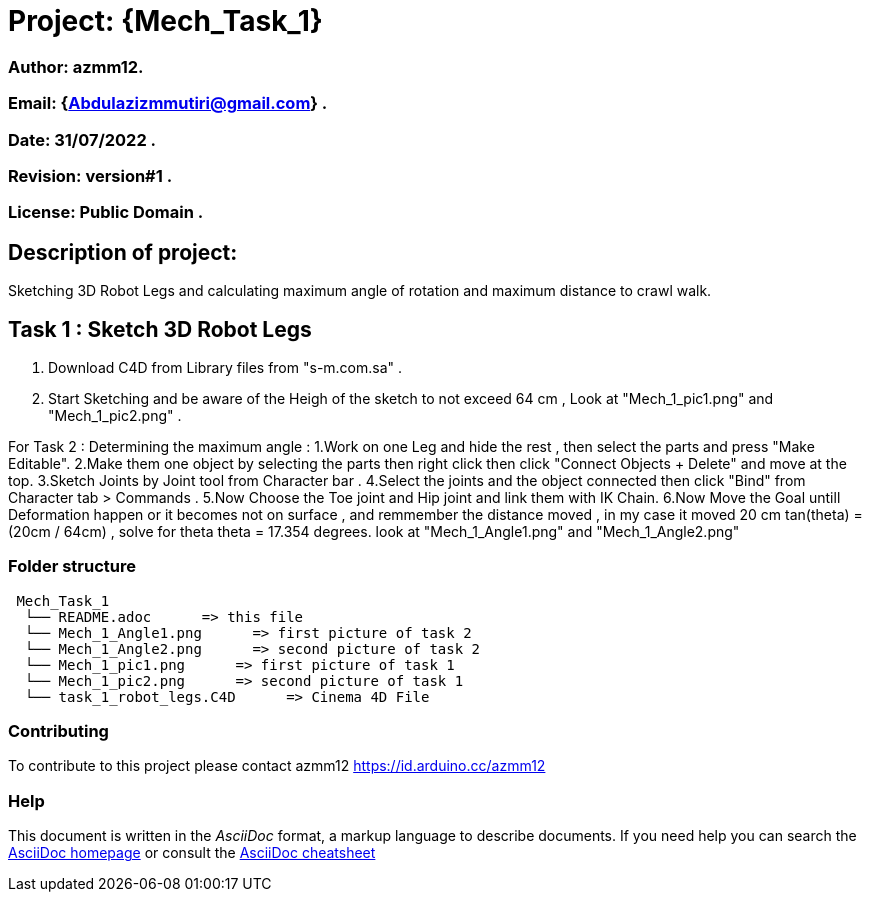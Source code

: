 = Project: {Mech_Task_1}

=== Author: azmm12.
=== Email: {Abdulazizmmutiri@gmail.com} .
=== Date: 31/07/2022 .
=== Revision: version#1 .
=== License: Public Domain .

== Description of project:
Sketching 3D Robot Legs and calculating maximum angle of rotation and maximum distance to crawl walk.

== Task 1 : Sketch 3D Robot Legs
1. Download C4D from Library files from "s-m.com.sa" .
2. Start Sketching and be aware of the Heigh of the sketch to not exceed 64 cm , Look at "Mech_1_pic1.png" and "Mech_1_pic2.png" .

For Task 2 : Determining the maximum angle :
1.Work on one Leg and hide the rest , then select the parts and press "Make Editable".
2.Make them one object by selecting the parts then right click then click "Connect Objects + Delete" and move at the top.
3.Sketch  Joints by Joint tool from Character bar .
4.Select the joints and the object connected then click "Bind" from Character tab > Commands .
5.Now Choose the Toe joint and Hip joint and link them with IK Chain.
6.Now Move the Goal untill Deformation happen or it becomes not on surface , and remmember the distance moved , in my case it moved 20 cm
tan(theta) = (20cm / 64cm) , solve for theta
theta = 17.354 degrees. look at "Mech_1_Angle1.png" and "Mech_1_Angle2.png"

=== Folder structure

....
 Mech_Task_1
  └── README.adoc      => this file
  └── Mech_1_Angle1.png      => first picture of task 2
  └── Mech_1_Angle2.png      => second picture of task 2
  └── Mech_1_pic1.png      => first picture of task 1
  └── Mech_1_pic2.png      => second picture of task 1
  └── task_1_robot_legs.C4D      => Cinema 4D File
....

=== Contributing
To contribute to this project please contact azmm12 https://id.arduino.cc/azmm12

=== Help
This document is written in the _AsciiDoc_ format, a markup language to describe documents.
If you need help you can search the http://www.methods.co.nz/asciidoc[AsciiDoc homepage]
or consult the http://powerman.name/doc/asciidoc[AsciiDoc cheatsheet]

